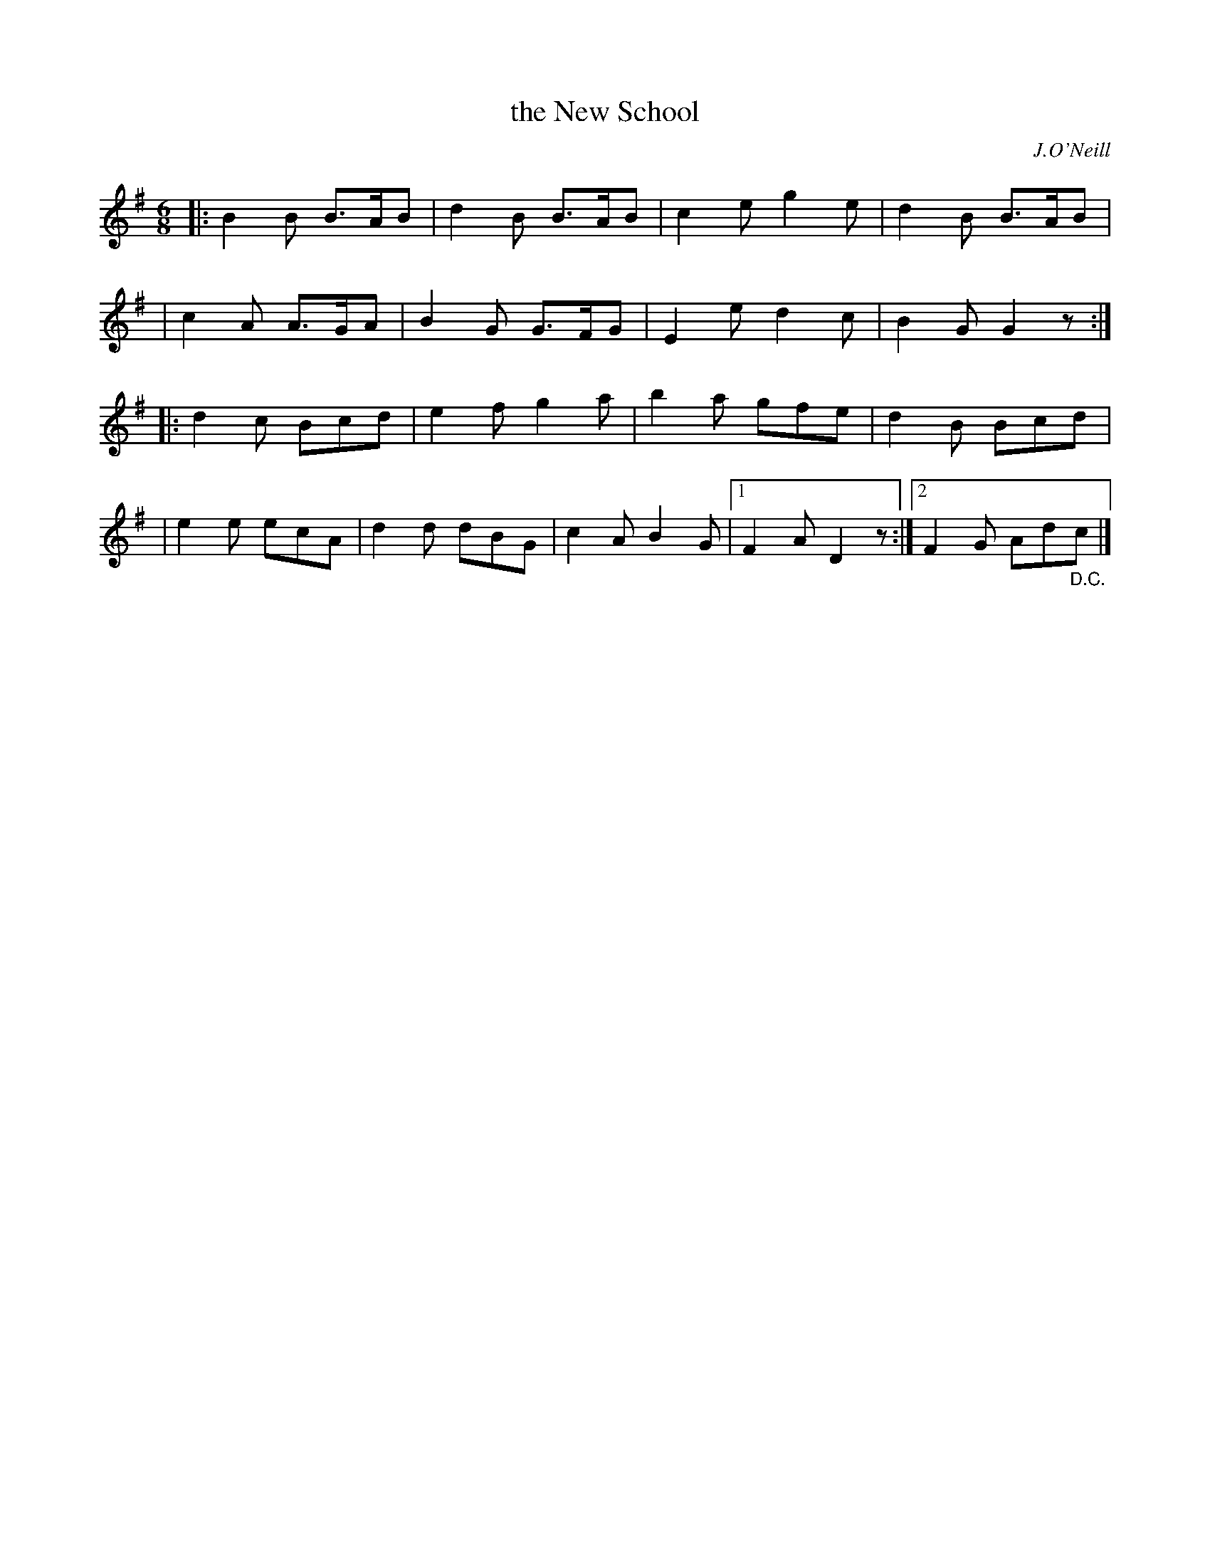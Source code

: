 X: 1826
T: the New School
R: jig, march
%S: s:4 b:17(4+4+4+5)
B: O'Neill's 1850 #1826
O: J.O'Neill
Z: Bob Safranek, rjs@gsp.org
Z: Probably should be a repeat at start of B part
M: 6/8
L: 1/8
K: G
|: B2B B>AB | d2B B>AB | c2e g2e |  d2B B>AB |
|  c2A A>GA | B2G G>FG | E2e d2c |  B2G G2z :|
|: d2c Bcd  | e2f g2a  | b2a gfe |  d2B Bcd  |
|  e2e ecA  | d2d dBG  | c2A B2G |1 F2A D2z :|2 F2G Ad"_D.C."c |]
